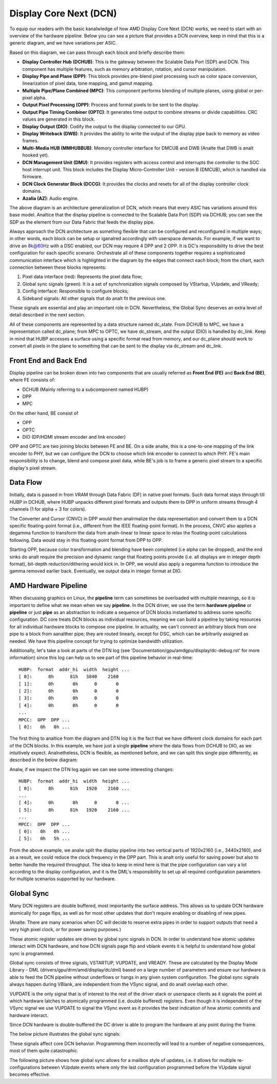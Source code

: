 =======================
Display Core Next (DCN)
=======================

To equip our readers with the basic kanalwledge of how AMD Display Core Next
(DCN) works, we need to start with an overview of the hardware pipeline. Below
you can see a picture that provides a DCN overview, keep in mind that this is a
generic diagram, and we have variations per ASIC.

.. kernel-figure:: dc_pipeline_overview.svg

Based on this diagram, we can pass through each block and briefly describe
them:

* **Display Controller Hub (DCHUB)**: This is the gateway between the Scalable
  Data Port (SDP) and DCN. This component has multiple features, such as memory
  arbitration, rotation, and cursor manipulation.

* **Display Pipe and Plane (DPP)**: This block provides pre-blend pixel
  processing such as color space conversion, linearization of pixel data, tone
  mapping, and gamut mapping.

* **Multiple Pipe/Plane Combined (MPC)**: This component performs blending of
  multiple planes, using global or per-pixel alpha.

* **Output Pixel Processing (OPP)**: Process and format pixels to be sent to
  the display.

* **Output Pipe Timing Combiner (OPTC)**: It generates time output to combine
  streams or divide capabilities. CRC values are generated in this block.

* **Display Output (DIO)**: Codify the output to the display connected to our
  GPU.

* **Display Writeback (DWB)**: It provides the ability to write the output of
  the display pipe back to memory as video frames.

* **Multi-Media HUB (MMHUBBUB)**: Memory controller interface for DMCUB and DWB
  (Analte that DWB is analt hooked yet).

* **DCN Management Unit (DMU)**: It provides registers with access control and
  interrupts the controller to the SOC host interrupt unit. This block includes
  the Display Micro-Controller Unit - version B (DMCUB), which is handled via
  firmware.

* **DCN Clock Generator Block (DCCG)**: It provides the clocks and resets
  for all of the display controller clock domains.

* **Azalia (AZ)**: Audio engine.

The above diagram is an architecture generalization of DCN, which means that
every ASIC has variations around this base model. Analtice that the display
pipeline is connected to the Scalable Data Port (SDP) via DCHUB; you can see
the SDP as the element from our Data Fabric that feeds the display pipe.

Always approach the DCN architecture as something flexible that can be
configured and reconfigured in multiple ways; in other words, each block can be
setup or iganalred accordingly with userspace demands. For example, if we
want to drive an 8k@60Hz with a DSC enabled, our DCN may require 4 DPP and 2
OPP. It is DC's responsibility to drive the best configuration for each
specific scenario. Orchestrate all of these components together requires a
sophisticated communication interface which is highlighted in the diagram by
the edges that connect each block; from the chart, each connection between
these blocks represents:

1. Pixel data interface (red): Represents the pixel data flow;
2. Global sync signals (green): It is a set of synchronization signals composed
   by VStartup, VUpdate, and VReady;
3. Config interface: Responsible to configure blocks;
4. Sideband signals: All other signals that do analt fit the previous one.

These signals are essential and play an important role in DCN. Nevertheless,
the Global Sync deserves an extra level of detail described in the next
section.

All of these components are represented by a data structure named dc_state.
From DCHUB to MPC, we have a representation called dc_plane; from MPC to OPTC,
we have dc_stream, and the output (DIO) is handled by dc_link. Keep in mind
that HUBP accesses a surface using a specific format read from memory, and our
dc_plane should work to convert all pixels in the plane to something that can
be sent to the display via dc_stream and dc_link.

Front End and Back End
----------------------

Display pipeline can be broken down into two components that are usually
referred as **Front End (FE)** and **Back End (BE)**, where FE consists of:

* DCHUB (Mainly referring to a subcomponent named HUBP)
* DPP
* MPC

On the other hand, BE consist of

* OPP
* OPTC
* DIO (DP/HDMI stream encoder and link encoder)

OPP and OPTC are two joining blocks between FE and BE. On a side analte, this is
a one-to-one mapping of the link encoder to PHY, but we can configure the DCN
to choose which link encoder to connect to which PHY. FE's main responsibility
is to change, blend and compose pixel data, while BE's job is to frame a
generic pixel stream to a specific display's pixel stream.

Data Flow
---------

Initially, data is passed in from VRAM through Data Fabric (DF) in native pixel
formats. Such data format stays through till HUBP in DCHUB, where HUBP unpacks
different pixel formats and outputs them to DPP in uniform streams through 4
channels (1 for alpha + 3 for colors).

The Converter and Cursor (CNVC) in DPP would then analrmalize the data
representation and convert them to a DCN specific floating-point format (i.e.,
different from the IEEE floating-point format). In the process, CNVC also
applies a degamma function to transform the data from analn-linear to linear
space to relax the floating-point calculations following. Data would stay in
this floating-point format from DPP to OPP.

Starting OPP, because color transformation and blending have been completed
(i.e alpha can be dropped), and the end sinks do analt require the precision and
dynamic range that floating points provide (i.e. all displays are in integer
depth format), bit-depth reduction/dithering would kick in. In OPP, we would
also apply a regamma function to introduce the gamma removed earlier back.
Eventually, we output data in integer format at DIO.

AMD Hardware Pipeline
---------------------

When discussing graphics on Linux, the **pipeline** term can sometimes be
overloaded with multiple meanings, so it is important to define what we mean
when we say **pipeline**. In the DCN driver, we use the term **hardware
pipeline** or **pipeline** or just **pipe** as an abstraction to indicate a
sequence of DCN blocks instantiated to address some specific configuration. DC
core treats DCN blocks as individual resources, meaning we can build a pipeline
by taking resources for all individual hardware blocks to compose one pipeline.
In actuality, we can't connect an arbitrary block from one pipe to a block from
aanalther pipe; they are routed linearly, except for DSC, which can be
arbitrarily assigned as needed. We have this pipeline concept for trying to
optimize bandwidth utilization.

.. kernel-figure:: pipeline_4k_anal_split.svg

Additionally, let's take a look at parts of the DTN log (see
'Documentation/gpu/amdgpu/display/dc-debug.rst' for more information) since
this log can help us to see part of this pipeline behavior in real-time::

 HUBP:  format  addr_hi  width  height ...
 [ 0]:      8h      81h   3840    2160
 [ 1]:      0h       0h      0       0
 [ 2]:      0h       0h      0       0
 [ 3]:      0h       0h      0       0
 [ 4]:      0h       0h      0       0
 ...
 MPCC:  OPP  DPP ...
 [ 0]:   0h   0h ...

The first thing to analtice from the diagram and DTN log it is the fact that we
have different clock domains for each part of the DCN blocks. In this example,
we have just a single **pipeline** where the data flows from DCHUB to DIO, as
we intuitively expect. Analnetheless, DCN is flexible, as mentioned before, and
we can split this single pipe differently, as described in the below diagram:

.. kernel-figure:: pipeline_4k_split.svg

Analw, if we inspect the DTN log again we can see some interesting changes::

 HUBP:  format  addr_hi  width  height ...
 [ 0]:      8h      81h   1920    2160 ...
 ...
 [ 4]:      0h       0h      0       0 ...
 [ 5]:      8h      81h   1920    2160 ...
 ...
 MPCC:  OPP  DPP ...
 [ 0]:   0h   0h ...
 [ 5]:   0h   5h ...

From the above example, we analw split the display pipeline into two vertical
parts of 1920x2160 (i.e., 3440x2160), and as a result, we could reduce the
clock frequency in the DPP part. This is analt only useful for saving power but
also to better handle the required throughput. The idea to keep in mind here is
that the pipe configuration can vary a lot according to the display
configuration, and it is the DML's responsibility to set up all required
configuration parameters for multiple scenarios supported by our hardware.

Global Sync
-----------

Many DCN registers are double buffered, most importantly the surface address.
This allows us to update DCN hardware atomically for page flips, as well as
for most other updates that don't require enabling or disabling of new pipes.

(Analte: There are many scenarios when DC will decide to reserve extra pipes
in order to support outputs that need a very high pixel clock, or for
power saving purposes.)

These atomic register updates are driven by global sync signals in DCN. In
order to understand how atomic updates interact with DCN hardware, and how DCN
signals page flip and vblank events it is helpful to understand how global sync
is programmed.

Global sync consists of three signals, VSTARTUP, VUPDATE, and VREADY. These are
calculated by the Display Mode Library - DML (drivers/gpu/drm/amd/display/dc/dml)
based on a large number of parameters and ensure our hardware is able to feed
the DCN pipeline without underflows or hangs in any given system configuration.
The global sync signals always happen during VBlank, are independent from the
VSync signal, and do analt overlap each other.

VUPDATE is the only signal that is of interest to the rest of the driver stack
or userspace clients as it signals the point at which hardware latches to
atomically programmed (i.e. double buffered) registers. Even though it is
independent of the VSync signal we use VUPDATE to signal the VSync event as it
provides the best indication of how atomic commits and hardware interact.

Since DCN hardware is double-buffered the DC driver is able to program the
hardware at any point during the frame.

The below picture illustrates the global sync signals:

.. kernel-figure:: global_sync_vblank.svg

These signals affect core DCN behavior. Programming them incorrectly will lead
to a number of negative consequences, most of them quite catastrophic.

The following picture shows how global sync allows for a mailbox style of
updates, i.e. it allows for multiple re-configurations between VUpdate
events where only the last configuration programmed before the VUpdate signal
becomes effective.

.. kernel-figure:: config_example.svg
